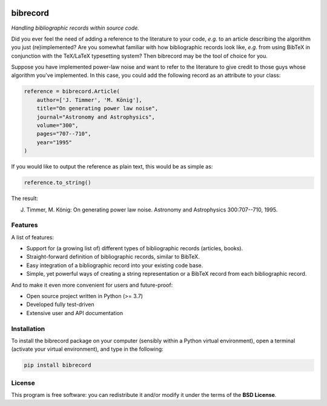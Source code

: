 
.. image:: https://zenodo.org/badge/DOI/10.5281/zenodo.10607369.svg
   :target: https://doi.org/10.5281/zenodo.10607369
   :align: right

=========
bibrecord
=========

*Handling bibliographic records within source code.*

Did you ever feel the need of adding a reference to the literature to your code, *e.g.* to an article describing the algorithm you just (re)implemented? Are you somewhat familiar with how bibliographic records look like, *e.g.* from using BibTeX in conjunction with the TeX/LaTeX typesetting system? Then bibrecord may be the tool of choice for you.

Suppose you have implemented power-law noise and want to refer to the literature to give credit to those guys whose algorithm you've implemented. In this case, you could add the following record as an attribute to your class:

.. code-block::

    reference = bibrecord.Article(
        author=['J. Timmer', 'M. König'],
        title="On generating power law noise",
        journal="Astronomy and Astrophysics",
        volume="300",
        pages="707--710",
        year="1995"
    )

If you would like to output the reference as plain text, this would be as simple as:

.. code-block::

    reference.to_string()

The result:

J. Timmer, M. König: On generating power law noise. Astronomy and Astrophysics 300:707--710, 1995.


Features
========

A list of features:

* Support for (a growing list of) different types of bibliographic records (articles, books).

* Straight-forward definition of bibliographic records, similar to BibTeX.

* Easy integration of a bibliographic record into your existing code base.

* Simple, yet powerful ways of creating a string representation or a BibTeX record from each bibliographic record.


And to make it even more convenient for users and future-proof:

* Open source project written in Python (>= 3.7)

* Developed fully test-driven

* Extensive user and API documentation


Installation
============

To install the bibrecord package on your computer (sensibly within a Python virtual environment), open a terminal (activate your virtual environment), and type in the following:

.. code-block:: bash

    pip install bibrecord


License
=======

This program is free software: you can redistribute it and/or modify it under the terms of the **BSD License**.